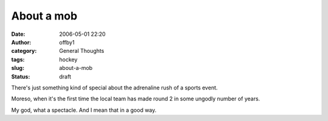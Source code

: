 About a mob
###########
:date: 2006-05-01 22:20
:author: offby1
:category: General Thoughts
:tags: hockey
:slug: about-a-mob
:status: draft

There's just something kind of special about the adrenaline rush of a
sports event.

Moreso, when it's the first time the local team has made round 2 in some
ungodly number of years.

My god, what a spectacle. And I mean that in a good way.

